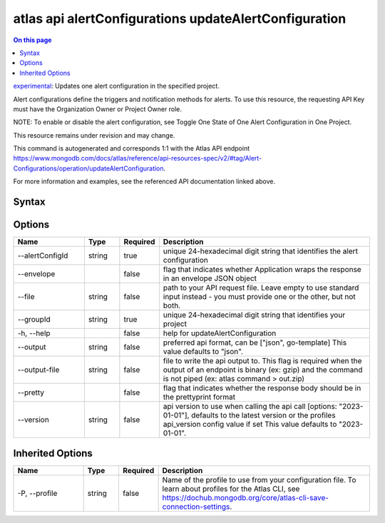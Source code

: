 .. _atlas-api-alertConfigurations-updateAlertConfiguration:

======================================================
atlas api alertConfigurations updateAlertConfiguration
======================================================

.. default-domain:: mongodb

.. contents:: On this page
   :local:
   :backlinks: none
   :depth: 1
   :class: singlecol

`experimental <https://www.mongodb.com/docs/atlas/cli/current/command/atlas-api/>`_: Updates one alert configuration in the specified project.

Alert configurations define the triggers and notification methods for alerts. To use this resource, the requesting API Key must have the Organization Owner or Project Owner role.


NOTE: To enable or disable the alert configuration, see Toggle One State of One Alert Configuration in One Project.


This resource remains under revision and may change.

This command is autogenerated and corresponds 1:1 with the Atlas API endpoint https://www.mongodb.com/docs/atlas/reference/api-resources-spec/v2/#tag/Alert-Configurations/operation/updateAlertConfiguration.

For more information and examples, see the referenced API documentation linked above.

Syntax
------

.. code-block::
   :caption: Command Syntax

   atlas api alertConfigurations updateAlertConfiguration [options]

.. Code end marker, please don't delete this comment

Options
-------

.. list-table::
   :header-rows: 1
   :widths: 20 10 10 60

   * - Name
     - Type
     - Required
     - Description
   * - --alertConfigId
     - string
     - true
     - unique 24-hexadecimal digit string that identifies the alert configuration
   * - --envelope
     - 
     - false
     - flag that indicates whether Application wraps the response in an envelope JSON object
   * - --file
     - string
     - false
     - path to your API request file. Leave empty to use standard input instead - you must provide one or the other, but not both.
   * - --groupId
     - string
     - true
     - unique 24-hexadecimal digit string that identifies your project
   * - -h, --help
     - 
     - false
     - help for updateAlertConfiguration
   * - --output
     - string
     - false
     - preferred api format, can be ["json", go-template] This value defaults to "json".
   * - --output-file
     - string
     - false
     - file to write the api output to. This flag is required when the output of an endpoint is binary (ex: gzip) and the command is not piped (ex: atlas command > out.zip)
   * - --pretty
     - 
     - false
     - flag that indicates whether the response body should be in the prettyprint format
   * - --version
     - string
     - false
     - api version to use when calling the api call [options: "2023-01-01"], defaults to the latest version or the profiles api_version config value if set This value defaults to "2023-01-01".

Inherited Options
-----------------

.. list-table::
   :header-rows: 1
   :widths: 20 10 10 60

   * - Name
     - Type
     - Required
     - Description
   * - -P, --profile
     - string
     - false
     - Name of the profile to use from your configuration file. To learn about profiles for the Atlas CLI, see https://dochub.mongodb.org/core/atlas-cli-save-connection-settings.

